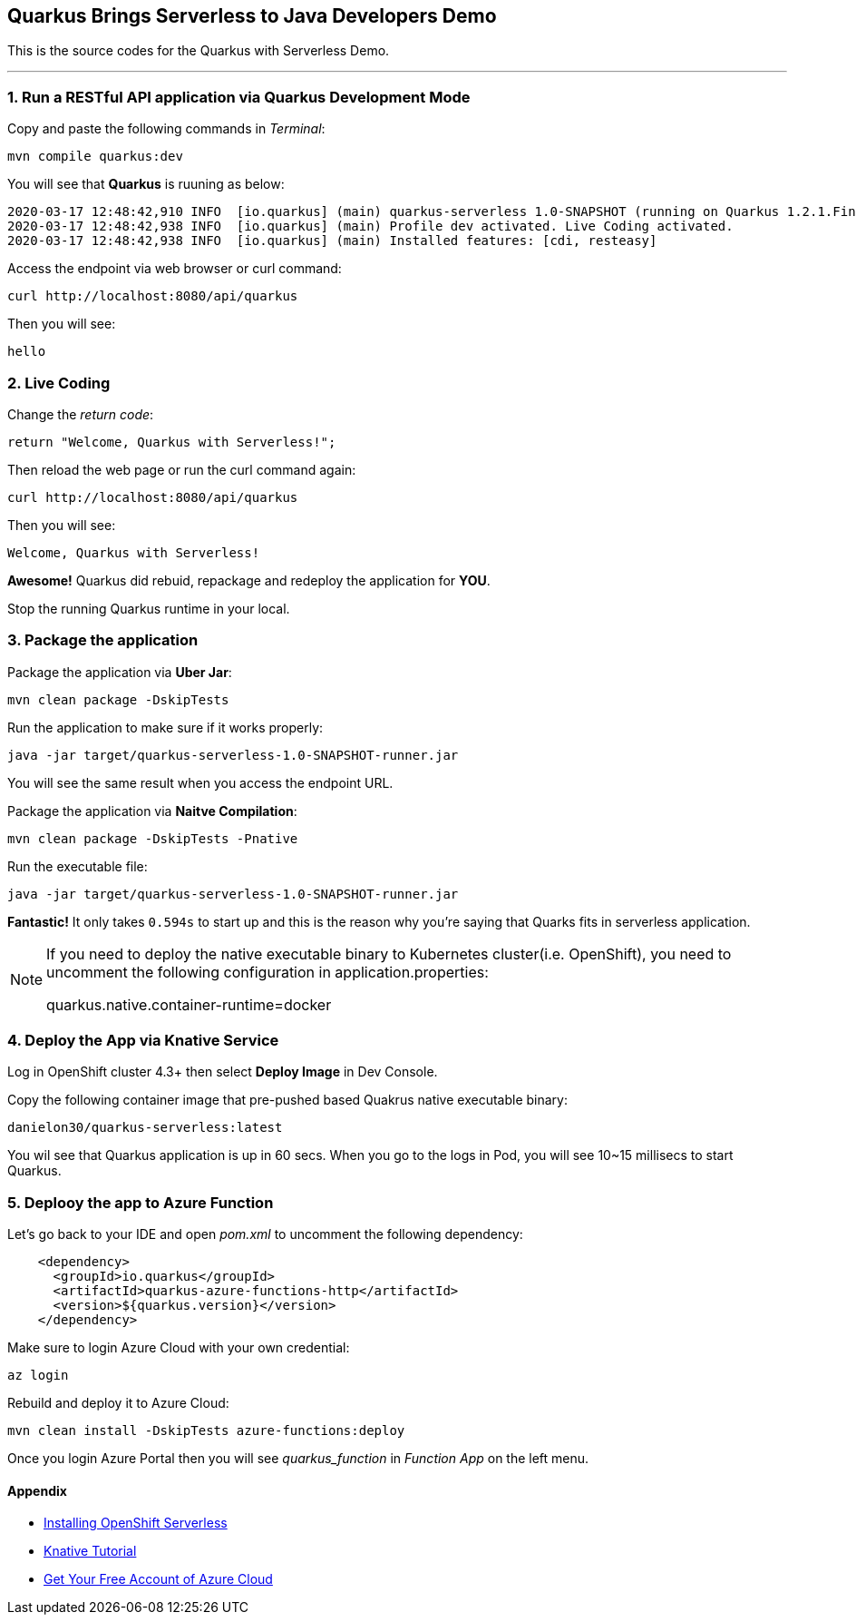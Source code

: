 
## Quarkus Brings Serverless to Java Developers Demo

This is the source codes for the Quarkus with Serverless Demo.

---

=== 1. Run a RESTful API application via Quarkus Development Mode

Copy and paste the following commands in _Terminal_:

[source,sh,role="copypaste"]
----
mvn compile quarkus:dev
----

You will see that *Quarkus* is ruuning as below:

[source,sh]
----
2020-03-17 12:48:42,910 INFO  [io.quarkus] (main) quarkus-serverless 1.0-SNAPSHOT (running on Quarkus 1.2.1.Final) started in 1.675s. Listening on: http://0.0.0.0:8080
2020-03-17 12:48:42,938 INFO  [io.quarkus] (main) Profile dev activated. Live Coding activated.
2020-03-17 12:48:42,938 INFO  [io.quarkus] (main) Installed features: [cdi, resteasy]
----

Access the endpoint via web browser or curl command:

[source,sh,role="copypaste"]
----
curl http://localhost:8080/api/quarkus
----

Then you will see:

[source,sh]
----
hello
----

=== 2. Live Coding

Change the _return code_:

[source,sh,role="java"]
----
return "Welcome, Quarkus with Serverless!";
----

Then reload the web page or run the curl command again:

[source,sh,role="copypaste"]
----
curl http://localhost:8080/api/quarkus
----

Then you will see:

[source,sh]
----
Welcome, Quarkus with Serverless!
----

*Awesome!* Quarkus did rebuid, repackage and redeploy the application for *YOU*.

Stop the running Quarkus runtime in your local.

=== 3. Package the application

Package the application via *Uber Jar*:

[source,sh,role="copypaste"]
----
mvn clean package -DskipTests
----

Run the application to make sure if it works properly:

[source,sh,role="copypaste"]
----
java -jar target/quarkus-serverless-1.0-SNAPSHOT-runner.jar
----

You will see the same result when you access the endpoint URL.

Package the application via *Naitve Compilation*:

[source,sh,role="copypaste"]
----
mvn clean package -DskipTests -Pnative
----

Run the executable file:

[source,sh,role="copypaste"]
----
java -jar target/quarkus-serverless-1.0-SNAPSHOT-runner.jar
----

*Fantastic!* It only takes `0.594s` to start up and this is the reason why you're saying that Quarks fits in serverless application.

[NOTE]
====
If you need to deploy the native executable binary to Kubernetes cluster(i.e. OpenShift), you need to uncomment the following configuration in application.properties:

quarkus.native.container-runtime=docker
====

=== 4. Deploy the App via Knative Service

Log in OpenShift cluster 4.3+ then select *Deploy Image* in Dev Console. 

Copy the following container image that pre-pushed based Quakrus native executable binary:

[source,sh,role="copypaste"]
----
danielon30/quarkus-serverless:latest
----

You wil see that Quarkus application is up in 60 secs. When you go to the logs in Pod, you will see 10~15 millisecs to start Quarkus.

=== 5. Deplooy the app to Azure Function

Let's go back to your IDE and open _pom.xml_ to uncomment the following dependency:

[source,xml,role="copypaste"]
----
    <dependency>
      <groupId>io.quarkus</groupId>
      <artifactId>quarkus-azure-functions-http</artifactId>
      <version>${quarkus.version}</version>
    </dependency>
----

Make sure to login Azure Cloud with your own credential:

[source,sh,role="copypaste"]
----
az login
----

Rebuild and deploy it to Azure Cloud:

[source,sh,role="copypaste"]
----
mvn clean install -DskipTests azure-functions:deploy
----

Once you login Azure Portal then you will see _quarkus_function_ in _Function App_ on the left menu.

#### Appendix

 * https://access.redhat.com/documentation/en-us/openshift_container_platform/4.2/html/serverless_applications/installing-openshift-serverless[Installing OpenShift Serverless^]

 * https://redhat-developer-demos.github.io/knative-tutorial/knative-tutorial-basics/0.7.x/01-setup.html[Knative Tutorial^]

 * https://www.googleadservices.com/pagead/aclk?sa=L&ai=DChcSEwips9jdgqLoAhUWboYKHdQDBVcYABAAGgJ2dQ&ohost=www.google.com&cid=CAASE-RoXTCYAjxYr3UCpAjH4kcK2tE&sig=AOD64_3KrMvXHFM0OR_h8zbwx3D1BupiGQ&q=&ved=2ahUKEwjl99DdgqLoAhXxkHIEHc21AN0Q0Qx6BAgOEAE&adurl=[Get Your Free Account‎ of Azure Cloud^]